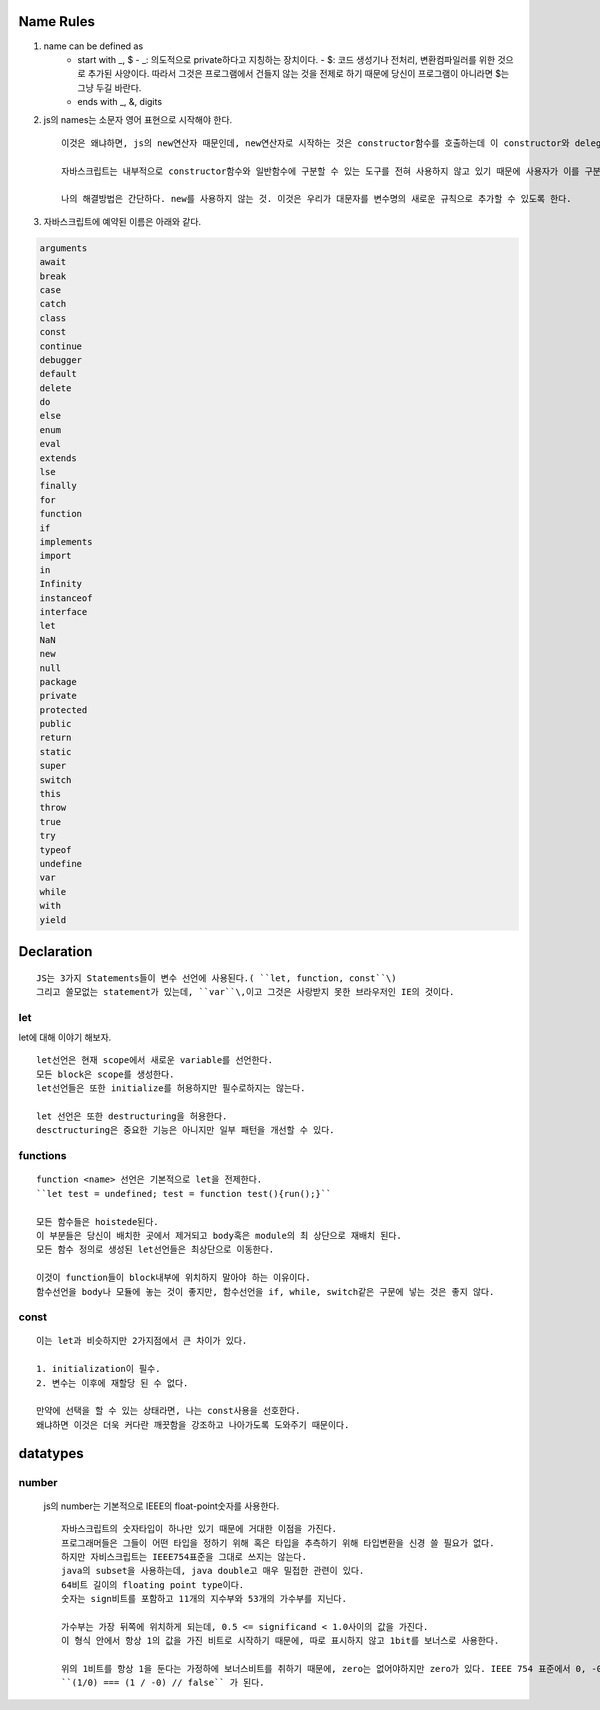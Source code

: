 Name Rules
----------

1. name can be defined as
      - start with _, $ - _: 의도적으로 private하다고 지칭하는 장치이다.
        - $: 코드 생성기나 전처리, 변환컴파일러를 위한 것으로 추가된 사양이다. 따라서 그것은 프로그램에서 건들지 않는 것을 전제로 하기 때문에 당신이 프로그램이 아니라면 $는 그냥 두길 바란다.
      - ends with _, &, digits

2. js의 names는 소문자 영어 표현으로 시작해야 한다.

   ::

      이것은 왜냐하면, js의 new연산자 때문인데, new연산자로 시작하는 것은 constructor함수를 호출하는데 이 constructor와 delegating과 일반함수를 구분하기 위해서이다.

      자바스크립트는 내부적으로 constructor함수와 일반함수에 구분할 수 있는 도구를 전혀 사용하지 않고 있기 때문에 사용자가 이를 구분하기 위해서 신경 써야하고 그것은 에러를 줄이는데 큰 도움을 줄 것이다.

      나의 해결방법은 간단하다. new를 사용하지 않는 것. 이것은 우리가 대문자를 변수명의 새로운 규칙으로 추가할 수 있도록 한다.


3. 자바스크립트에 예약된 이름은 아래와 같다.

.. code-block:: javascript

   arguments
   await
   break
   case
   catch
   class
   const
   continue
   debugger
   default
   delete
   do
   else
   enum
   eval
   extends 
   lse
   finally
   for
   function
   if
   implements
   import
   in
   Infinity
   instanceof
   interface
   let
   NaN
   new
   null
   package
   private
   protected
   public
   return
   static
   super
   switch
   this
   throw
   true
   try
   typeof
   undefine
   var
   while
   with
   yield


Declaration
-----------

::

   JS는 3가지 Statements들이 변수 선언에 사용된다.( ``let, function, const``\)
   그리고 쓸모없는 statement가 있는데, ``var``\,이고 그것은 사랑받지 못한 브라우저인 IE의 것이다.

let
^^^

let에 대해 이야기 해보자.

::

   let선언은 현재 scope에서 새로운 variable를 선언한다.
   모든 block은 scope를 생성한다.
   let선언들은 또한 initialize를 허용하지만 필수로하지는 않는다.

   let 선언은 또한 destructuring을 허용한다.
   desctructuring은 중요한 기능은 아니지만 일부 패턴을 개선할 수 있다.

functions
^^^^^^^^^

::

   function <name> 선언은 기본적으로 let을 전제한다.
   ``let test = undefined; test = function test(){run();}`` 

   모든 함수들은 hoistede된다.
   이 부분들은 당신이 배치한 곳에서 제거되고 body혹은 module의 최 상단으로 재배치 된다.
   모든 함수 정의로 생성된 let선언들은 최상단으로 이동한다.

   이것이 function들이 block내부에 위치하지 말아야 하는 이유이다.
   함수선언을 body나 모듈에 놓는 것이 좋지만, 함수선언을 if, while, switch같은 구문에 넣는 것은 좋지 않다.


const
^^^^^

::

   이는 let과 비슷하지만 2가지점에서 큰 차이가 있다.

   1. initialization이 필수.
   2. 변수는 이후에 재할당 된 수 없다.

   만약에 선택을 할 수 있는 상태라면, 나는 const사용을 선호한다.
   왜냐하면 이것은 더욱 커다란 깨끗함을 강조하고 나아가도록 도와주기 때문이다.

datatypes
---------

number
^^^^^^

   js의 number는 기본적으로 IEEE의 float-point숫자를 사용한다.

   ::

      자바스크립트의 숫자타입이 하나만 있기 때문에 거대한 이점을 가진다.
      프로그래머들은 그들이 어떤 타입을 정하기 위해 혹은 타입을 추측하기 위해 타입변환을 신경 쓸 필요가 없다. 
      하지만 자비스크립트는 IEEE754표준을 그대로 쓰지는 않는다.
      java의 subset을 사용하는데, java double고 매우 밀접한 관련이 있다.
      64비트 길이의 floating point type이다.
      숫자는 sign비트를 포함하고 11개의 지수부와 53개의 가수부를 지닌다. 

      가수부는 가장 뒤쪽에 위치하게 되는데, 0.5 <= significand < 1.0사이의 값을 가진다.
      이 형식 안에서 항상 1의 값을 가진 비트로 시작하기 때문에, 따로 표시하지 않고 1bit를 보너스로 사용한다.

      위의 1비트를 항상 1을 둔다는 가정하에 보너스비트를 취하기 때문에, zero는 없어야하지만 zero가 있다. IEEE 754 표준에서 0, -0이 동시에 존재하기 떄문에,
      ``(1/0) === (1 / -0) // false`` 가 된다.
      
